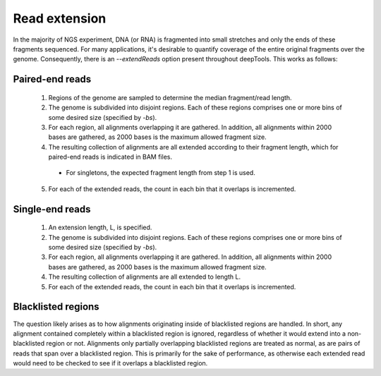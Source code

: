 Read extension
==============

In the majority of NGS experiment, DNA (or RNA) is fragmented into small stretches and only the ends of these fragments sequenced. For many applications, it's desirable to quantify coverage of the entire original fragments over the genome. Consequently, there is an `--extendReads` option present throughout deepTools. This works as follows:

Paired-end reads
----------------

 1. Regions of the genome are sampled to determine the median fragment/read length.
 2. The genome is subdivided into disjoint regions. Each of these regions comprises one or more bins of some desired size (specified by `-bs`).
 3. For each region, all alignments overlapping it are gathered. In addition, all alignments within 2000 bases are gathered, as 2000 bases is the maximum allowed fragment size.
 4. The resulting collection of alignments are all extended according to their fragment length, which for paired-end reads is indicated in BAM files.

   - For singletons, the expected fragment length from step 1 is used.

 5. For each of the extended reads, the count in each bin that it overlaps is incremented.

Single-end reads
----------------

 1. An extension length, L, is specified.
 2. The genome is subdivided into disjoint regions. Each of these regions comprises one or more bins of some desired size (specified by `-bs`).
 3. For each region, all alignments overlapping it are gathered. In addition, all alignments within 2000 bases are gathered, as 2000 bases is the maximum allowed fragment size.
 4. The resulting collection of alignments are all extended to length L.
 5. For each of the extended reads, the count in each bin that it overlaps is incremented.

Blacklisted regions
-------------------

The question likely arises as to how alignments originating inside of blacklisted regions are handled. In short, any alignment contained completely within a blacklisted region is ignored, regardless of whether it would extend into a non-blacklisted region or not. Alignments only partially overlapping blacklisted regions are treated as normal, as are pairs of reads that span over a blacklisted region. This is primarily for the sake of performance, as otherwise each extended read would need to be checked to see if it overlaps a blacklisted region.
